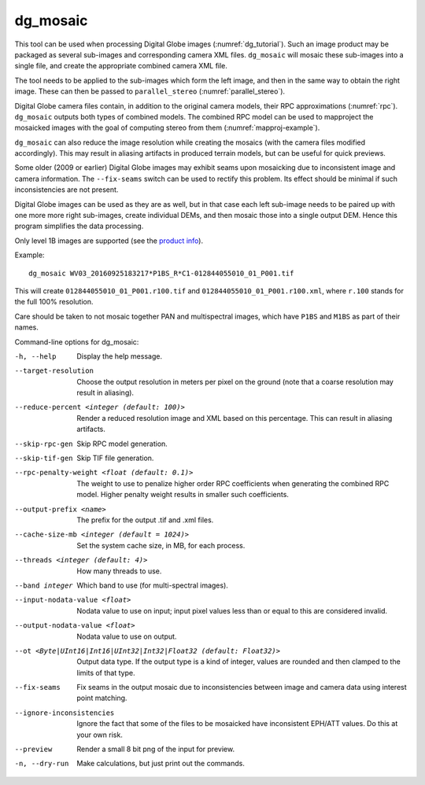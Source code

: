 .. _dg_mosaic:

dg_mosaic
---------

This tool can be used when processing Digital Globe images
(:numref:`dg_tutorial`). Such an image product may be packaged
as several sub-images and corresponding camera XML
files. ``dg_mosaic`` will mosaic these sub-images into a single file, and
create the appropriate combined camera XML file.

The tool needs to be applied to the sub-images which form the left
image, and then in the same way to obtain the right image. These can 
then be passed to ``parallel_stereo`` (:numref:`parallel_stereo`).

Digital Globe camera files contain, in addition to the original camera
models, their RPC approximations (:numref:`rpc`).
``dg_mosaic`` outputs both types of combined models. The combined RPC
model can be used to mapproject the mosaicked images with the goal of
computing stereo from them (:numref:`mapproj-example`).

``dg_mosaic`` can also reduce the image resolution while creating the mosaics
(with the camera files modified accordingly). This may result in aliasing
artifacts in produced terrain models, but can be useful for quick previews.

Some older (2009 or earlier) Digital Globe images may exhibit seams upon
mosaicking due to inconsistent image and camera information. The
``--fix-seams`` switch can be used to rectify this problem. Its effect
should be minimal if such inconsistencies are not present.

Digital Globe images can be used as they are as well, but in that case
each left sub-image needs to be paired up with one more more right
sub-images, create individual DEMs, and then mosaic those into a
single output DEM. Hence this program simplifies the data processing.

Only level 1B images are supported (see the `product info 
<https://securewatchdocs.maxar.com/en-us/Orders/Orders_ProductInfo.htm>`_).

Example::

    dg_mosaic WV03_20160925183217*P1BS_R*C1-012844055010_01_P001.tif

This will create ``012844055010_01_P001.r100.tif`` and
``012844055010_01_P001.r100.xml``, where ``r.100`` stands for the full
100% resolution.

Care should be taken to not mosaic together PAN and multispectral
images, which have ``P1BS`` and ``M1BS`` as part of their names.

Command-line options for dg_mosaic:

-h, --help
    Display the help message.

--target-resolution
    Choose the output resolution in meters per pixel on the ground
    (note that a coarse resolution may result in aliasing).

--reduce-percent <integer (default: 100)>
    Render a reduced resolution image and XML based on this percentage.
    This can result in aliasing artifacts.

--skip-rpc-gen
    Skip RPC model generation.

--skip-tif-gen
    Skip TIF file generation.

--rpc-penalty-weight <float (default: 0.1)>
    The weight to use to penalize higher order RPC coefficients
    when generating the combined RPC model. Higher penalty weight
    results in smaller such coefficients.

--output-prefix <name>
    The prefix for the output .tif and .xml files.

--cache-size-mb <integer (default = 1024)>
    Set the system cache size, in MB, for each process.

--threads <integer (default: 4)>
    How many threads to use.
    
--band integer
    Which band to use (for multi-spectral images).

--input-nodata-value <float>
    Nodata value to use on input; input pixel values less than or
    equal to this are considered invalid.

--output-nodata-value <float>
    Nodata value to use on output.

--ot <Byte|UInt16|Int16|UInt32|Int32|Float32 (default: Float32)>
    Output data type. If the output type is a kind of integer, values
    are rounded and then clamped to the limits of that type.

--fix-seams 
    Fix seams in the output mosaic due to inconsistencies between
    image and camera data using interest point matching.

--ignore-inconsistencies
    Ignore the fact that some of the files to be mosaicked have
    inconsistent EPH/ATT values. Do this at your own risk.

--preview
    Render a small 8 bit png of the input for preview.

-n, --dry-run
    Make calculations, but just print out the commands.
